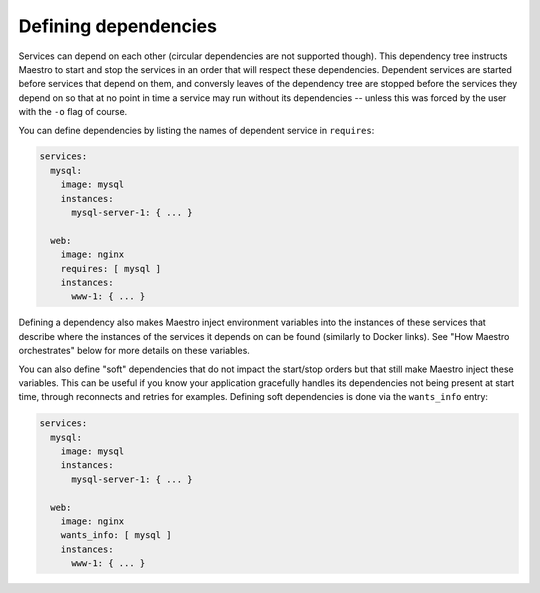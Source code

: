 
Defining dependencies
================================================================================

Services can depend on each other (circular dependencies are not
supported though). This dependency tree instructs Maestro to start and
stop the services in an order that will respect these dependencies.
Dependent services are started before services that depend on them, and
conversly leaves of the dependency tree are stopped before the services
they depend on so that at no point in time a service may run without its
dependencies -- unless this was forced by the user with the ``-o`` flag of
course.

You can define dependencies by listing the names of dependent service
in ``requires``:

.. code:: yaml

  services:
    mysql:
      image: mysql
      instances:
        mysql-server-1: { ... }

    web:
      image: nginx
      requires: [ mysql ]
      instances:
        www-1: { ... }

Defining a dependency also makes Maestro inject environment variables
into the instances of these services that describe where the instances of
the services it depends on can be found (similarly to Docker links). See
"How Maestro orchestrates" below for more details on these variables.

You can also define "soft" dependencies that do not impact the
start/stop orders but that still make Maestro inject these variables.
This can be useful if you know your application gracefully handles its
dependencies not being present at start time, through reconnects and
retries for examples. Defining soft dependencies is done via the
``wants_info`` entry:

.. code:: yaml

  services:
    mysql:
      image: mysql
      instances:
        mysql-server-1: { ... }

    web:
      image: nginx
      wants_info: [ mysql ]
      instances:
        www-1: { ... }
